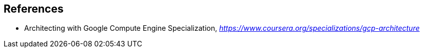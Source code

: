 

References
----------

- Architecting with Google Compute Engine Specialization, _https://www.coursera.org/specializations/gcp-architecture_
